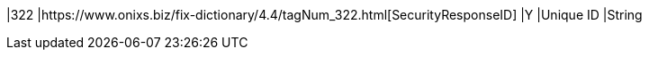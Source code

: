 |322
|https://www.onixs.biz/fix-dictionary/4.4/tagNum_322.html[SecurityResponseID]
|Y
|Unique ID
|String
